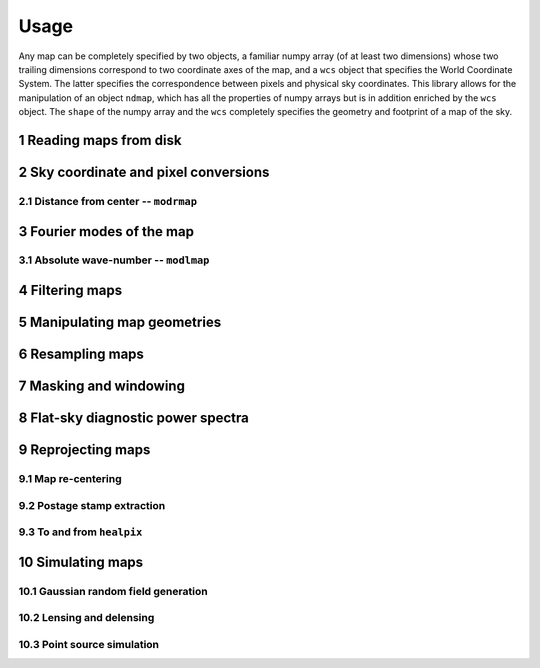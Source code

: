 =====
Usage
=====

.. sectnum:: :start: 1




Any map can be completely specified by two objects, a familiar numpy array (of at least two dimensions) whose two trailing dimensions correspond to two coordinate axes of the map, and a ``wcs`` object that specifies the World Coordinate System. The latter specifies the correspondence between pixels and physical sky coordinates. This library allows for the manipulation of an object ``ndmap``, which has all the properties of numpy arrays but is in addition enriched by the ``wcs`` object. The ``shape`` of the numpy array and the ``wcs`` completely specifies the geometry and footprint of a map of the sky.

Reading maps from disk
--------

Sky coordinate and pixel conversions
--------

Distance from center -- ``modrmap``
~~~~~~

Fourier modes of the map
--------

Absolute wave-number -- ``modlmap``
~~~~~~

Filtering maps
--------

Manipulating map geometries
----------

Resampling maps
--------

Masking and windowing
--------

Flat-sky diagnostic power spectra
---------

Reprojecting maps
---------

Map re-centering
~~~~~~

Postage stamp extraction
~~~~~~

To and from ``healpix``
~~~~~~

Simulating maps
----------

Gaussian random field generation
~~~~~

Lensing and delensing
~~~~~

Point source simulation
~~~~~



